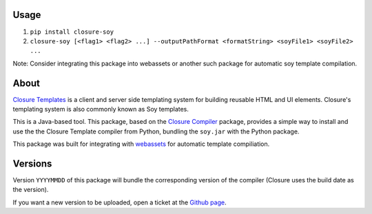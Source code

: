 -----
Usage
-----

1. ``pip install closure-soy``
2. ``closure-soy [<flag1> <flag2> ...] --outputPathFormat <formatString> <soyFile1> <soyFile2> ...``

Note: Consider integrating this package into webassets or another such package for automatic soy template compilation.


-----
About
-----

`Closure Templates <https://developers.google.com/closure/templates/>`_ is
a client and server side templating system for building reusable HTML and UI elements.
Closure's templating system is also commonly known as Soy templates.

This is a Java-based tool. This package, based on the
`Closure Compiler <http://pypi.python.org/pypi/closure/>`_ package,
provides a simple way to install and use the the Closure Template compiler from 
Python, bundling the ``soy.jar`` with the Python package.

This package was built for integrating with `webassets`_ for automatic template compiliation.

.. _webassets: https://github.com/miracle2k/webassets


--------
Versions
--------

Version ``YYYYMMDD`` of this package will bundle the corresponding 
version of the compiler (Closure uses the build date as the version).


If you want a new version to be uploaded, open a ticket at the
`Github page <https://github.com/Emsu/python-soy>`_.
